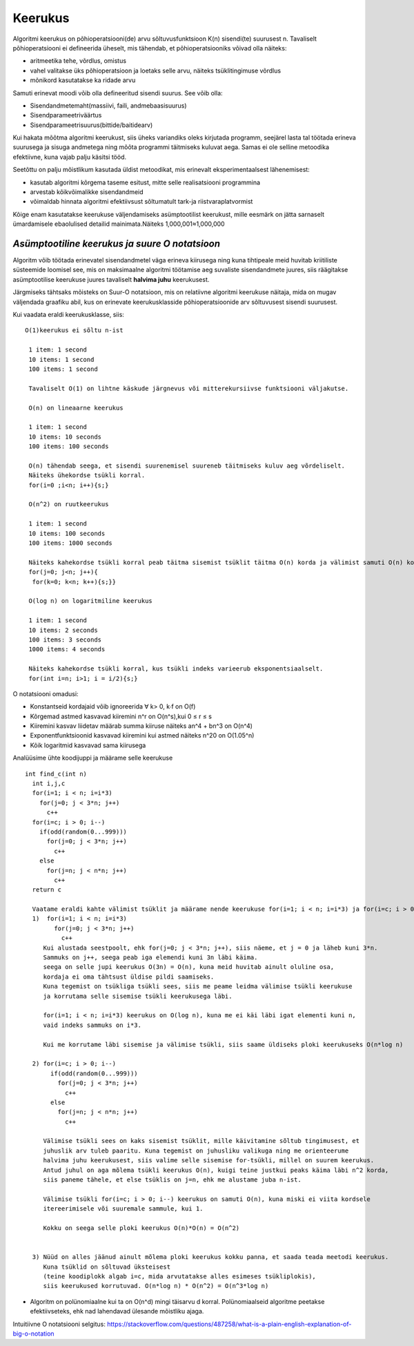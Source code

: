 Keerukus
=====================

Algoritmi keerukus on põhioperatsiooni(de) arvu sõltuvusfunktsioon K(n) sisendi(te) suurusest n.
Tavaliselt põhioperatsiooni ei defineerida üheselt, mis tähendab, et põhioperatsiooniks võivad olla näiteks:

- aritmeetika tehe, võrdlus, omistus
- vahel valitakse üks põhioperatsioon ja loetaks selle arvu, näiteks tsüklitingimuse võrdlus
- mõnikord kasutatakse ka ridade arvu

Samuti erinevat moodi võib olla defineeritud sisendi suurus. See võib olla:

- Sisendandmetemaht(massiivi, faili, andmebaasisuurus)
- Sisendparameetriväärtus
- Sisendparameetrisuurus(bittide/baitidearv)

Kui hakata mõõtma algoritmi keerukust, siis üheks variandiks oleks kirjutada programm, seejärel lasta tal töötada erineva suurusega ja sisuga andmetega ning mõõta programmi täitmiseks kuluvat aega. Samas ei ole selline metoodika efektiivne, kuna vajab palju käsitsi tööd.

Seetõttu on palju mõistlikum kasutada üldist metoodikat, mis erinevalt eksperimentaalsest lähenemisest:

- kasutab algoritmi kõrgema taseme esitust, mitte selle realisatsiooni programmina
- arvestab kõikvõimalikke sisendandmeid
- võimaldab hinnata algoritmi efektiivsust sõltumatult tark-ja riistvaraplatvormist

Kõige enam kasutatakse keerukuse väljendamiseks asümptootilist keerukust, mille eesmärk on jätta sarnaselt ümardamisele ebaolulised detailid mainimata.Näiteks 1,000,001≈1,000,000


*Asümptootiline keerukus ja suure O notatsioon* 
-----------------------------------------------
Algoritm võib töötada erinevatel sisendandmetel väga erineva kiirusega ning kuna tihtipeale meid huvitab kriitiliste süsteemide loomisel 
see, mis on maksimaalne algoritmi töötamise aeg suvaliste sisendandmete juures, siis räägitakse asümptootilise keerukuse juures tavaliselt **halvima juhu** keerukusest.

.. image:: ../images/best_worst_avg.jpg
         :width: 200px
         :height: 100px


Järgmiseks tähtsaks mõisteks on Suur-O notatsioon, mis on relatiivne algoritmi keerukuse näitaja, mida on mugav väljendada graafiku abil, kus on erinevate keerukusklasside põhioperatsioonide arv sõltuvusest sisendi suurusest. 

.. image:: ../images/o_notatsioon.png
         :width: 200px
         :height: 100px

Kui vaadata eraldi keerukusklasse, siis:

::

    O(1)keerukus ei sõltu n-ist

     1 item: 1 second
     10 items: 1 second
     100 items: 1 second
    
     Tavaliselt O(1) on lihtne käskude järgnevus või mitterekursiivse funktsiooni väljakutse.

     O(n) on lineaarne keerukus

     1 item: 1 second
     10 items: 10 seconds
     100 items: 100 seconds
    
     O(n) tähendab seega, et sisendi suurenemisel suureneb täitmiseks kuluv aeg võrdeliselt.
     Näiteks ühekordse tsükli korral.
     for(i=0 ;i<n; i++){s;}

     O(n^2) on ruutkeerukus

     1 item: 1 second
     10 items: 100 seconds
     100 items: 1000 seconds
    
     Näiteks kahekordse tsükli korral peab täitma sisemist tsüklit täitma O(n) korda ja välimist samuti O(n) korda.
     for(j=0; j<n; j++){
      for(k=0; k<n; k++){s;}}

     O(log n) on logaritmiline keerukus

     1 item: 1 second
     10 items: 2 seconds
     100 items: 3 seconds
     1000 items: 4 seconds
    
     Näiteks kahekordse tsükli korral, kus tsükli indeks varieerub eksponentsiaalselt.
     for(int i=n; i>1; i = i/2){s;}

O notatsiooni omadusi:

- Konstantseid kordajaid võib ignoreerida ∀ k> 0, k∙f on O(f)
- Kõrgemad astmed kasvavad kiiremini n^r on O(n^s),kui 0 ≤ r ≤ s
- Kiiremini kasvav liidetav määrab summa kiiruse näiteks an^4 + bn^3 on O(n^4)
- Exponentfunktsioonid kasvavad kiiremini kui astmed näiteks n^20 on O(1.05^n)
- Kõik logaritmid kasvavad sama kiirusega 

Analüüsime ühte koodijuppi ja määrame selle keerukuse

::

 int find_c(int n)
   int i,j,c
   for(i=1; i < n; i=i*3)
     for(j=0; j < 3*n; j++)
       c++
   for(i=c; i > 0; i--)
     if(odd(random(0...999)))
       for(j=0; j < 3*n; j++)
         c++
     else
       for(j=n; j < n*n; j++)
         c++
   return c 

   Vaatame eraldi kahte välimist tsüklit ja määrame nende keerukuse for(i=1; i < n; i=i*3) ja for(i=c; i > 0; i--)
   1)  for(i=1; i < n; i=i*3)
         for(j=0; j < 3*n; j++)
           c++
      Kui alustada seestpoolt, ehk for(j=0; j < 3*n; j++), siis näeme, et j = 0 ja läheb kuni 3*n. 
      Sammuks on j++, seega peab iga elemendi kuni 3n läbi käima.
      seega on selle jupi keerukus O(3n) = O(n), kuna meid huvitab ainult oluline osa, 
      kordaja ei oma tähtsust üldise pildi saamiseks.
      Kuna tegemist on tsükliga tsükli sees, siis me peame leidma välimise tsükli keerukuse 
      ja korrutama selle sisemise tsükli keerukusega läbi.

      for(i=1; i < n; i=i*3) keerukus on O(log n), kuna me ei käi läbi igat elementi kuni n, 
      vaid indeks sammuks on i*3.

      Kui me korrutame läbi sisemise ja välimise tsükli, siis saame üldiseks ploki keerukuseks O(n*log n)

   2) for(i=c; i > 0; i--)
        if(odd(random(0...999)))
          for(j=0; j < 3*n; j++)
            c++
        else
          for(j=n; j < n*n; j++)
            c++
    
      Välimise tsükli sees on kaks sisemist tsüklit, mille käivitamine sõltub tingimusest, et
      juhuslik arv tuleb paaritu. Kuna tegemist on juhusliku valikuga ning me orienteerume
      halvima juhu keerukusest, siis valime selle sisemise for-tsükli, millel on suurem keerukus.
      Antud juhul on aga mõlema tsükli keerukus O(n), kuigi teine justkui peaks käima läbi n^2 korda,
      siis paneme tähele, et else tsüklis on j=n, ehk me alustame juba n-ist.

      Välimise tsükli for(i=c; i > 0; i--) keerukus on samuti O(n), kuna miski ei viita kordsele
      itereerimisele või suuremale sammule, kui 1. 

      Kokku on seega selle ploki keerukus O(n)*O(n) = O(n^2)


   3) Nüüd on alles jäänud ainult mõlema ploki keerukus kokku panna, et saada teada meetodi keerukus.
      Kuna tsüklid on sõltuvad üksteisest 
      (teine koodiplokk algab i=c, mida arvutatakse alles esimeses tsükliplokis), 
      siis keerukused korrutuvad. O(n*log n) * O(n^2) = O(n^3*log n)

- Algoritm on polünomiaalne kui ta on O(n^d) mingi täisarvu d korral. Polünomiaalseid algoritme peetakse efektiivseteks,
  ehk nad lahendavad ülesande mõistliku ajaga.
   

     
Intuitiivne O notatsiooni selgitus:     
https://stackoverflow.com/questions/487258/what-is-a-plain-english-explanation-of-big-o-notation
